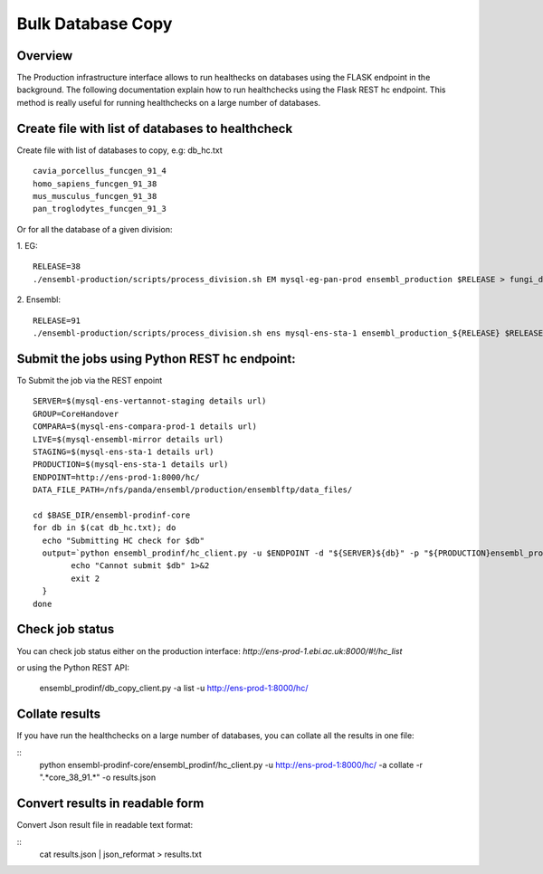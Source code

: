 ************************
Bulk Database Copy
************************

Overview
########

The Production infrastructure interface allows to run healthecks on databases using the FLASK endpoint in the background. The following documentation explain how to run healthchecks using the Flask REST hc endpoint.
This method is really useful for running healthchecks on a large number of databases.

Create file with list of databases to healthcheck
############

Create file with list of databases to copy, e.g: db_hc.txt
::
  cavia_porcellus_funcgen_91_4
  homo_sapiens_funcgen_91_38
  mus_musculus_funcgen_91_38
  pan_troglodytes_funcgen_91_3

Or for all the database of a given division:

1. EG:
::
  RELEASE=38
  ./ensembl-production/scripts/process_division.sh EM mysql-eg-pan-prod ensembl_production $RELEASE > fungi_db_hc.txt

2. Ensembl:
::
  RELEASE=91
  ./ensembl-production/scripts/process_division.sh ens mysql-ens-sta-1 ensembl_production_${RELEASE} $RELEASE > db_hc.txt

Submit the jobs using Python REST hc endpoint:
#####

To Submit the job via the REST enpoint
::

  SERVER=$(mysql-ens-vertannot-staging details url)
  GROUP=CoreHandover
  COMPARA=$(mysql-ens-compara-prod-1 details url)
  LIVE=$(mysql-ensembl-mirror details url)
  STAGING=$(mysql-ens-sta-1 details url)
  PRODUCTION=$(mysql-ens-sta-1 details url)
  ENDPOINT=http://ens-prod-1:8000/hc/
  DATA_FILE_PATH=/nfs/panda/ensembl/production/ensemblftp/data_files/
  
  cd $BASE_DIR/ensembl-prodinf-core 
  for db in $(cat db_hc.txt); do
    echo "Submitting HC check for $db"
    output=`python ensembl_prodinf/hc_client.py -u $ENDPOINT -d "${SERVER}${db}" -p "${PRODUCTION}ensembl_production" -s $STAGING -l $LIVE -c "${COMPARA}ensembl_compara_master" -g $GROUP -dfp $DATA_FILE_PATH  -a submit` || {
          echo "Cannot submit $db" 1>&2
          exit 2
    }
  done

Check job status
#####

You can check job status either on the production interface: `http://ens-prod-1.ebi.ac.uk:8000/#!/hc_list`

or using the Python REST API:

  ensembl_prodinf/db_copy_client.py -a list -u http://ens-prod-1:8000/hc/

Collate results
#####
If you have run the healthchecks on a large number of databases, you can collate all the results in one file:

::
  python ensembl-prodinf-core/ensembl_prodinf/hc_client.py -u http://ens-prod-1:8000/hc/ -a collate -r ".*core_38_91.*" -o results.json

Convert results in readable form
#####
Convert Json result file in readable text format:

::
  cat results.json | json_reformat > results.txt